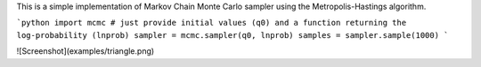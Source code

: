 This is a simple implementation of Markov Chain Monte Carlo sampler using the Metropolis-Hastings algorithm.

```python
import mcmc
# just provide initial values (q0) and a function returning the log-probability (lnprob)
sampler = mcmc.sampler(q0, lnprob)
samples = sampler.sample(1000)
```

![Screenshot](examples/triangle.png)
